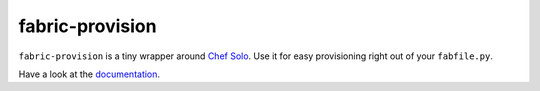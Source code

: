 fabric-provision
================

``fabric-provision`` is a tiny wrapper around `Chef
Solo <http://wiki.opscode.com/display/chef/Chef+Solo>`_. Use it for easy
provisioning right out of your ``fabfile.py``.

Have a look at the
`documentation <http://fabric-provision.readthedocs.org>`_.
